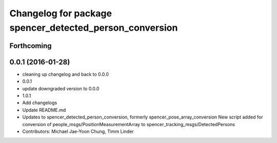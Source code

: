 ^^^^^^^^^^^^^^^^^^^^^^^^^^^^^^^^^^^^^^^^^^^^^^^^^^^^^^^^
Changelog for package spencer_detected_person_conversion
^^^^^^^^^^^^^^^^^^^^^^^^^^^^^^^^^^^^^^^^^^^^^^^^^^^^^^^^

Forthcoming
-----------

0.0.1 (2016-01-28)
------------------
* cleaning up changelog and back to 0.0.0
* 0.0.1
* update downgraded version to 0.0.0
* 1.0.1
* Add changelogs
* Update README.md
* Updates to spencer_detected_person_conversion, formerly spencer_pose_array_conversion
  New script added for conversion of people_msgs/PositionMeasurementArray to spencer_tracking_msgs/DetectedPersons
* Contributors: Michael Jae-Yoon Chung, Timm Linder

